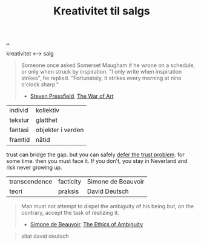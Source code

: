 :PROPERTIES:
:ID: 12fea9ba-c435-4158-ae33-d9fc9fa45a44
:END:
#+TITLE: Kreativitet til salgs

[[file:..][..]]

kreativitet ⟷ salg

#+begin_quote
Someone once asked Somerset Maugham if he wrone on a schedule, or only when struck by inspiration.
"I only write when inspiration strikes", he replied.
"Fortunately, it strikes every morning at nine o'clock sharp."

- [[id:c24fb740-235f-4798-aee6-a3075a45fef6][Steven Pressfield]], [[id:fa08845b-32ed-4e74-a458-de85884da52d][The War of Art]]
#+end_quote

| individ | kollektiv         |
| tekstur | glatthet          |
| fantasi | objekter i verden |
| framtid | nåtid             |

trust can bridge the gap.
but you can safely [[id:79d9c6f5-7be4-4f4e-b418-321c12e8c39f][defer the trust problem]].
for some time.
then you must face it.
If you don't, you stay in Neverland and risk never growing up.

| transcendence | facticity | Simone de Beauvoir |
| teori         | praksis   | David Deutsch      |

#+begin_quote
Man must not attempt to dispel the ambiguity of his being but, on the contrary, accept the task of realizing it.

- [[id:40629ca8-68df-40e9-a40c-33460b683df8][Simone de Beauvoir]], [[id:63ee3837-fb0e-43c9-81fd-1f0b5b2c7bd6][The Ethics of Ambiguity]]
#+end_quote

#+begin_quote
sitat david deutsch
#+end_quote
